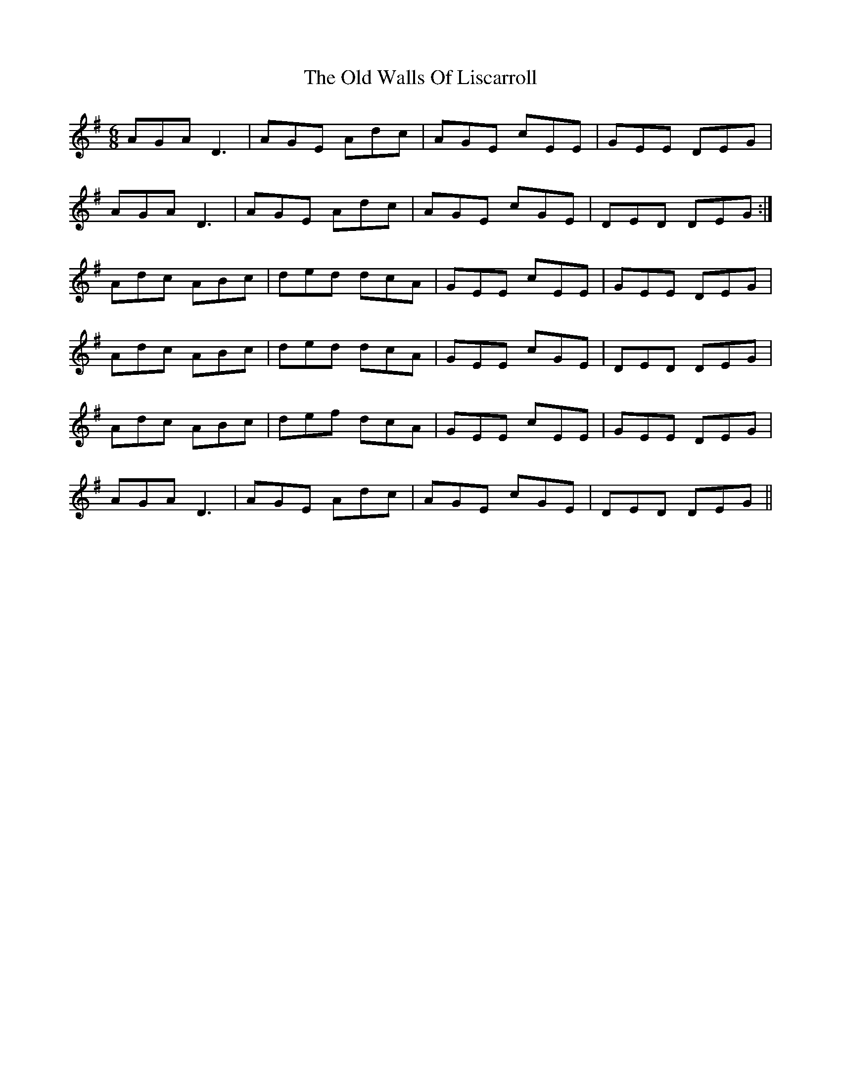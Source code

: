 X: 30442
T: Old Walls Of Liscarroll, The
R: jig
M: 6/8
K: Dmixolydian
AGA D3|AGE Adc|AGE cEE|GEE DEG|
AGA D3|AGE Adc|AGE cGE|DED DEG:|
Adc ABc|ded dcA|GEE cEE|GEE DEG|
Adc ABc|ded dcA|GEE cGE|DED DEG|
Adc ABc|def dcA|GEE cEE|GEE DEG|
AGA D3|AGE Adc|AGE cGE|DED DEG||

